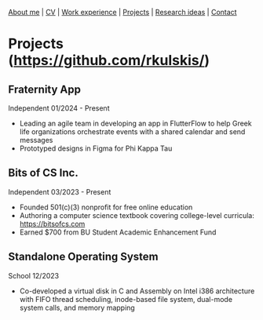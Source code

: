 #+OPTIONS: toc:nil num:nil

[[file:index.html][About me]] | [[file:resume/rossMikulskisResume.pdf][CV]] | [[file:work-experience.html][Work experience]] | [[file:projects.html][Projects]] | [[file:research/index.html][Research ideas]] | [[file:contact.html][Contact]]

* Projects ([[https://github.com/rkulskis/]])

** Fraternity App
   Independent
   01/2024 - Present
   - Leading an agile team in developing an app in FlutterFlow to help Greek life organizations orchestrate events with a shared calendar and send messages
   - Prototyped designs in Figma for Phi Kappa Tau
     
** Bits of CS Inc.
   Independent
   03/2023 - Present
   - Founded 501(c)(3) nonprofit for free online education
   - Authoring a computer science textbook covering college-level curricula:
      [[https://bitsofcs.com]]
   - Earned $700 from BU Student Academic Enhancement Fund

** Standalone Operating System
   School
   12/2023
   - Co-developed a virtual disk in C and Assembly on Intel i386 architecture with FIFO thread scheduling, inode-based file system, dual-mode system calls, and memory mapping
     
